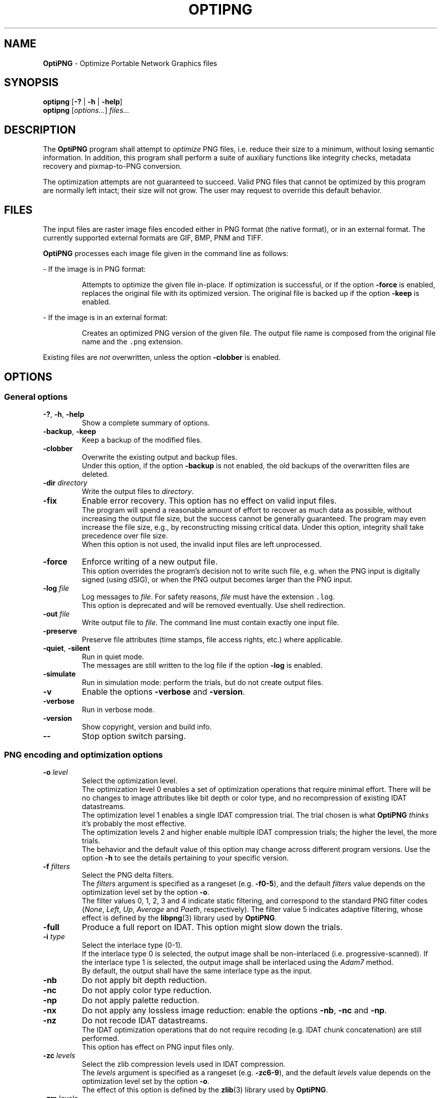 .TH OPTIPNG 1 "2012-Aug-24" "OptiPNG version 0.7.2"

.SH NAME
.B OptiPNG
\- Optimize Portable Network Graphics files

.SH SYNOPSIS
.B optipng
[\fB\-?\fP | \fB\-h\fP | \fB\-help\fP]
.br
.B optipng
[\fIoptions...\fP] \fIfiles...\fP

.SH DESCRIPTION
The
.B OptiPNG
program shall attempt to \fIoptimize\fP PNG files, i.e. reduce their size to
a minimum, without losing semantic information. In addition, this program shall
perform a suite of auxiliary functions like integrity checks, metadata recovery
and pixmap-to-PNG conversion.
.P
The optimization attempts are not guaranteed to succeed. Valid PNG files that
cannot be optimized by this program are normally left intact; their size will
not grow. The user may request to override this default behavior.

.SH FILES
The input files are raster image files encoded either in PNG format (the native
format), or in an external format. The currently supported external formats are
GIF, BMP, PNM and TIFF.
.P
.B OptiPNG
processes each image file given in the command line as follows:
.P
\- If the image is in PNG format:
.IP
Attempts to optimize the given file in-place. If optimization is successful, or
if the option \fB\-force\fP is enabled, replaces the original file with its
optimized version. The original file is backed up if the option \fB\-keep\fP
is enabled.
.P
\- If the image is in an external format:
.IP
Creates an optimized PNG version of the given file. The output file name is
composed from the original file name and the \fC.png\fP extension.
.P
Existing files are \fInot\fP overwritten, unless the option \fB\-clobber\fP is
enabled.

.SH OPTIONS
.SS "General options"
.TP
\fB\-?\fP, \fB\-h\fP, \fB\-help\fP
Show a complete summary of options.
.TP
\fB\-backup\fP, \fB\-keep\fP
Keep a backup of the modified files.
.TP
\fB\-clobber\fP
Overwrite the existing output and backup files.
.br
Under this option, if the option \fB\-backup\fP is not enabled, the old backups
of the overwritten files are deleted.
.TP
\fB\-dir\fP \fIdirectory\fP
Write the output files to \fIdirectory\fP.
.TP
\fB\-fix\fP
Enable error recovery. This option has no effect on valid input files.
.br
The program will spend a reasonable amount of effort to recover as much data as
possible, without increasing the output file size, but the success cannot be
generally guaranteed. The program may even increase the file size, e.g., by
reconstructing missing critical data. Under this option, integrity shall take
precedence over file size.
.br
When this option is not used, the invalid input files are left unprocessed.
.TP
\fB\-force\fP
Enforce writing of a new output file.
.br
This option overrides the program's decision not to write such file, e.g. when
the PNG input is digitally signed (using dSIG), or when the PNG output becomes
larger than the PNG input.
.TP
\fB\-log\fP \fIfile\fP
Log messages to \fIfile\fP.
For safety reasons, \fIfile\fP must have the extension \fC.log\fP.
.br
This option is deprecated and will be removed eventually. Use shell
redirection.
.TP
\fB\-out\fP \fIfile\fP
Write output file to \fIfile\fP.
The command line must contain exactly one input file.
.TP
\fB\-preserve\fP
Preserve file attributes (time stamps, file access rights, etc.) where
applicable.
.TP
\fB\-quiet\fP, \fB\-silent\fP
Run in quiet mode.
.br
The messages are still written to the log file if the option \fB\-log\fP is
enabled.
.TP
\fB\-simulate\fP
Run in simulation mode: perform the trials, but do not create output files.
.TP
\fB\-v\fP
Enable the options \fB\-verbose\fP and \fB\-version\fP.
.TP
\fB\-verbose\fP
Run in verbose mode.
.TP
\fB\-version\fP
Show copyright, version and build info.
.TP
\fB\-\-\fP
Stop option switch parsing.
.SS "PNG encoding and optimization options"
.TP
\fB\-o\fP \fIlevel\fP
Select the optimization level.
.br
The optimization level 0 enables a set of optimization operations that require
minimal effort. There will be no changes to image attributes like bit depth
or color type, and no recompression of existing IDAT datastreams.
.br
The optimization level 1 enables a single IDAT compression trial. The trial
chosen is what \fBOptiPNG\fP \fIthinks\fP it's probably the most effective.
.br
The optimization levels 2 and higher enable multiple IDAT compression trials;
the higher the level, the more trials.
.br
The behavior and the default value of this option may change across different
program versions. Use the option \fB\-h\fP to see the details pertaining to
your specific version.
.TP
\fB\-f\fP \fIfilters\fP
Select the PNG delta filters.
.br
The \fIfilters\fP argument is specified as a rangeset (e.g. \fB\-f0\-5\fP),
and the default \fIfilters\fP value depends on the optimization level set by
the option \fB\-o\fP.
.br
The filter values 0, 1, 2, 3 and 4 indicate static filtering, and correspond to
the standard PNG filter codes (\fINone\fP, \fILeft\fP, \fIUp\fP, \fIAverage\fP
and \fIPaeth\fP, respectively). The filter value 5 indicates adaptive filtering,
whose effect is defined by the \fBlibpng\fP(3) library used by \fBOptiPNG\fP.
.TP
\fB\-full\fP
Produce a full report on IDAT.
This option might slow down the trials.
.TP
\fB\-i\fP \fItype\fP
Select the interlace type (0\-1).
.br
If the interlace type 0 is selected, the output image shall be non-interlaced
(i.e. progressive-scanned). If the interlace type 1 is selected, the output
image shall be interlaced using the \fIAdam7\fP method.
.br
By default, the output shall have the same interlace type as the input.
.TP
\fB\-nb\fP
Do not apply bit depth reduction.
.TP
\fB\-nc\fP
Do not apply color type reduction.
.TP
\fB\-np\fP
Do not apply palette reduction.
.TP
\fB\-nx\fP
Do not apply any lossless image reduction:
enable the options \fB\-nb\fP, \fB\-nc\fP and \fB\-np\fP.
.TP
\fB\-nz\fP
Do not recode IDAT datastreams.
.br
The IDAT optimization operations that do not require recoding (e.g. IDAT
chunk concatenation) are still performed.
.br
This option has effect on PNG input files only.
.TP
\fB\-zc\fP \fIlevels\fP
Select the zlib compression levels used in IDAT compression.
.br
The \fIlevels\fP argument is specified as a rangeset (e.g. \fB\-zc6\-9\fP),
and the default \fIlevels\fP value depends on the optimization level set by
the option \fB\-o\fP.
.br
The effect of this option is defined by the \fBzlib\fP(3) library used by
\fBOptiPNG\fP.
.TP
\fB\-zm\fP \fIlevels\fP
Select the zlib memory levels used in IDAT compression.
.br
The \fIlevels\fP argument is specified as a rangeset (e.g. \fB\-zm8\-9\fP),
and the default \fIlevels\fP value depends on the optimization level set by
the option \fB\-o\fP.
.br
The effect of this option is defined by the \fBzlib\fP(3) library used by
\fBOptiPNG\fP.
.TP
\fB\-zs\fP \fIstrategies\fP
Select the zlib compression strategies used in IDAT compression.
.br
The \fIstrategies\fP argument is specified as a rangeset (e.g. \fB\-zs0\-3\fP),
and the default \fIstrategies\fP value depends on the optimization level set by
the option \fB\-o\fP.
.br
The effect of this option is defined by the \fBzlib\fP(3) library used by
\fBOptiPNG\fP.
.TP
\fB\-zw\fP \fIsize\fP
Select the zlib window size (32k,16k,8k,4k,2k,1k,512,256) used in IDAT
compression.
.br
The \fIsize\fP argument can be specified either in bytes (e.g. 16384) or
kilobytes (e.g. 16k). The default \fIsize\fP value is set to the lowest
window size that yields an IDAT output as big as if yielded by the value 32768.
.br
The effect of this option is defined by the \fBzlib\fP(3) library used by
\fBOptiPNG\fP.
.SS "Editing options"
.TP
\fB\-snip\fP
Cut one image out of multi-image, animation or video files.
.br
Depending on the input format, this may be either the first or the most
relevant (e.g. the largest) image.
.TP
\fB\-strip\fP \fIobjects\fP
Strip metadata objects from a PNG file.
.br
PNG metadata is the information stored in any ancillary chunk except tRNS.
(tRNS represents the alpha channel, which, even if ignored in rendering, is
still a proper image channel in the RGBA color space.)
.br
The only option currently supported is \fB\-strip all\fP.
.SS "Notes"
Options may come in any order (except for \fB\-\-\fP), before, after, or
alternating with file names. Option names are case-insensitive and may be
abbreviated to their shortest unique prefix.
.P
Some options may have arguments that follow the option name, separated by
whitespace or the equal sign ('\fB=\fP'). If the option argument is a number
or a rangeset, the separator may be omitted. For example:
.IP
\fB\-out\fP \fCnewfile.png\fP \ <=> \ \fB\-out=\fP\fCnewfile.png\fP
.br
\fB\-o3\fP \ <=> \ \fB\-o 3\fP \ <=> \ \fB\-o=3\fP
.br
\fB\-f0,3\-5\fP \ <=> \ \fB\-f 0,3\-5\fP \ <=> \ \fB\-f=0,3\-5\fP
.P
Rangeset arguments are cumulative; e.g.
.IP
\fB\-f0 \-f3\-5\fP \ <=> \ \fB\-f0,3\-5\fP
.br
\fB\-zs0 \-zs1 \-zs2\-3\fP \ <=> \ \fB\-zs0,1,2,3\fP \ <=> \ \fB\-zs0\-3\fP

.SH "EXTENDED DESCRIPTION"
The PNG optimization algorithm consists of the following steps:
.TP 4
1.
Reduce the bit depth, the color type and the color palette of the image.
This step may reduce the size of the uncompressed image, which, indirectly, may
reduce the size of the compressed image (i.e. the size of the output PNG file).
.TP 4
2.
Run a suite of compression methods and strategies and select the compression
parameters that yield the smallest output file.
.TP 4
3.
Store all IDAT contents into a single chunk, eliminating the overhead
incurred by repeated IDAT headers and CRCs.
.TP 4
4.
Set the zlib window size inside IDAT to a mininum that does not affect the
compression ratio, reducing the memory requirements of PNG decoders.
.P
Not all of the above steps need to be executed. The behavior depends on the
actual input files and user options.
.P
Step 1 may be customized via the no-reduce options \fB\-nb\fP, \fB\-nc\fP,
\fB\-np\fP and \fB\-nx\fP. Step 2 may be customized via the \fB\-o\fP option,
and may be fine-tuned via the options \fB\-zc\fP, \fB\-zm\fP, \fB\-zs\fP and
\fB\-zw\fP. Step 3 is always executed. Step 4 is executed only if a new IDAT is
being created, and may be fine-tuned via the option \fB\-zw\fP.
.P
Extremely exhaustive searches are not generally expected to yield significant
improvements in compression ratio, and are recommended to advanced users only.

.SH EXAMPLES
\fCoptipng file.png \ \ \ \ \ \fP# default speed
.br
\fCoptipng -o5 file.png \ \fP# slow
.br
\fCoptipng -o7 file.png \ \fP# very slow

.SH BUGS
Lossless image reductions are not completely implemented.
(This does \fInot\fP affect the integrity of the output files.)
Here are the missing pieces:
.IP
\- The color palette reductions are implemented only partially.
.br
\- The bit depth reductions below 8, for grayscale images, are not implemented
yet.
.P
Encoding of images whose total IDAT size exceeds 2GB is not supported.
.P
TIFF support is limited to uncompressed, PNG-compatible (grayscale, RGB and
RGBA) images.
.P
Metadata is not imported from the external image formats.
.P
There is no support for pipes or streams.

.SH "SEE ALSO"
\fBpng\fP(5),
\fBlibpng\fP(3),
\fBzlib\fP(3),
\fBpngcrush\fP(1),
\fBpngrewrite\fP(1).

.SH STANDARDS
The files produced by \fBOptiPNG\fP are compliant with \fBPNG\-2003\fP:
.br
Glenn Randers-Pehrson et al.
\fIPortable Network Graphics (PNG) Specification, Second Edition\fP.
.br
W3C Recommendation 10 November 2003; ISO/IEC IS 15948:2003 (E).
.br
\fChttp://www.w3.org/TR/PNG/\fP

.SH AUTHOR
\fBOptiPNG\fP is written and maintained by Cosmin Truta.
.PP
This manual page was originally written by Nelson A. de Oliveira
for the Debian Project. It was later updated by Cosmin Truta,
and is now part of the \fBOptiPNG\fP distribution.
